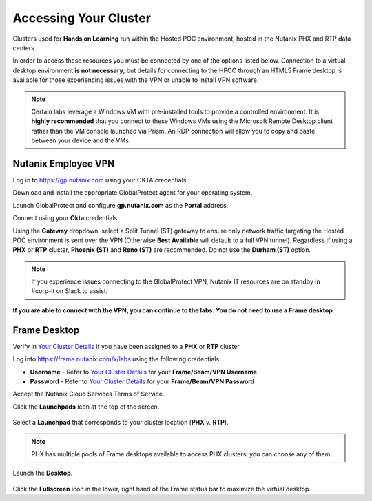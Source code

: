 .. _clusteraccess:

----------------------
Accessing Your Cluster
----------------------

Clusters used for **Hands on Learning** run within the Hosted POC environment, hosted in the Nutanix PHX and RTP data centers.

In order to access these resources you must be connected by one of the options listed below. Connection to a virtual desktop environment **is not necessary**, but details for connecting to the HPOC through an HTML5 Frame desktop is available for those experiencing issues with the VPN or unable to install VPN software.

.. note::

  Certain labs leverage a Windows VM with pre-installed tools to provide a controlled environment. It is **highly recommended** that you connect to these Windows VMs using the Microsoft Remote Desktop client rather than the VM console launched via Prism. An RDP connection will allow you to copy and paste between your device and the VMs.

.. .. raw:: html

  <strong><font color="red">If you encounter issues connecting to the VPN, Nutanix IT Helpdesk is available via...</font></strong>

Nutanix Employee VPN
....................

Log in to https://gp.nutanix.com using your OKTA credentials.

Download and install the appropriate GlobalProtect agent for your operating system.

Launch GlobalProtect and configure **gp.nutanix.com** as the **Portal** address.

Connect using your **Okta** credentials.

Using the **Gateway** dropdown, select a Split Tunnel (ST) gateway to ensure only network traffic targeting the Hosted POC environment is sent over the VPN (Otherwise **Best Available** will default to a full VPN tunnel). Regardless if using a **PHX** or **RTP** cluster, **Phoenix (ST)** and **Reno (ST)** are recommended. Do not use the **Durham (ST)** option.

.. figure:: images/gp.png

.. note::

   If you experience issues connecting to the GlobalProtect VPN, Nutanix IT resources are on standby in #corp-it on Slack to assist.

**If you are able to connect with the VPN, you can continue to the labs. You do not need to use a Frame desktop.**

.. Partner VPN
   ...........

   Log in to https://xlv-uswest1.nutanix.com using the following credentials:

   - **Username** - Refer to :ref:`clusterassignments` for your **Lab VPN Username**
   - **Password** - techX2020!

   Under **Client Application Sessions**, click **Start** to the right of **Pulse Secure** to download the client.

   Install and open **Pulse Secure**.

   Add a connection:

   - **Type** - Policy Secure (UAC) or Connection Server
   - **Name** - HPOC VPN
   - **Server URL** - https://xlv-uswest1.nutanix.com

   .. figure:: images/pulse.png

   Connect using the provided credentials. **If you are able to connect with the VPN, you can continue to the labs. You do not need to use a Frame desktop.**

Frame Desktop
.............

Verify in `Your Cluster Details <http://10.55.14.75:8090/>`_ if you have been assigned to a **PHX** or **RTP** cluster.

Log into https://frame.nutanix.com/x/labs using the following credentials:

- **Username** - Refer to `Your Cluster Details <http://10.55.14.75:8090/>`_ for your **Frame/Beam/VPN Username**
- **Password** - Refer to `Your Cluster Details <http://10.55.14.75:8090/>`_ for your **Frame/Beam/VPN Password**

Accept the Nutanix Cloud Services Terms of Service.

Click the **Launchpads** icon at the top of the screen.

.. figure:: images/frame2.png

Select a **Launchpad** that corresponds to your cluster location (**PHX** v. **RTP**).

.. figure:: images/frame3.png

.. note::

   PHX has multiple pools of Frame desktops available to access PHX clusters, you can choose any of them.

Launch the **Desktop**.

.. figure:: images/frame.png

Click the **Fullscreen** icon in the lower, right hand of the Frame status bar to maximize the virtual desktop.
